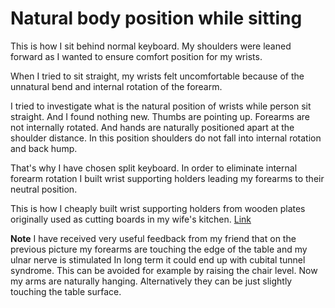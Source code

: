 * Natural body position while sitting

This is how I sit behind normal keyboard. My shoulders were leaned forward as I wanted to ensure comfort position for my wrists.

[[file:images/20210527_055138.jpg]]

When I tried to sit straight, my wrists felt uncomfortable because of the unnatural bend and internal rotation of the forearm.

[[file:images/20210527_055142.jpg]]

I tried to investigate what is the natural position of wrists while person sit straight. And I found nothing new. Thumbs are pointing up. Forearms are not internally rotated. And hands are naturally
positioned apart at the shoulder distance. In this position shoulders do not fall into internal rotation and back hump.

[[file:images/20210527_055146.jpg]]

That's why I have chosen split keyboard. In order to eliminate internal forearm rotation I built wrist supporting holders leading my forearms to their neutral position.

This is how I cheaply built wrist supporting holders from wooden plates originally used as cutting boards in my wife's kitchen. [[file:./keyboard.org][Link]]

[[file:images/20210527_055155.jpg]]

*Note* I have received very useful feedback from my friend that on the previous picture my forearms are touching the edge of the table and my ulnar nerve is stimulated
In long term it could end up with cubital tunnel syndrome. This can be avoided for example by raising the chair level. Now my arms are naturally hanging.
Alternatively they can be just slightly touching the table surface.

[[file:images/20210527_115919.jpg]]
